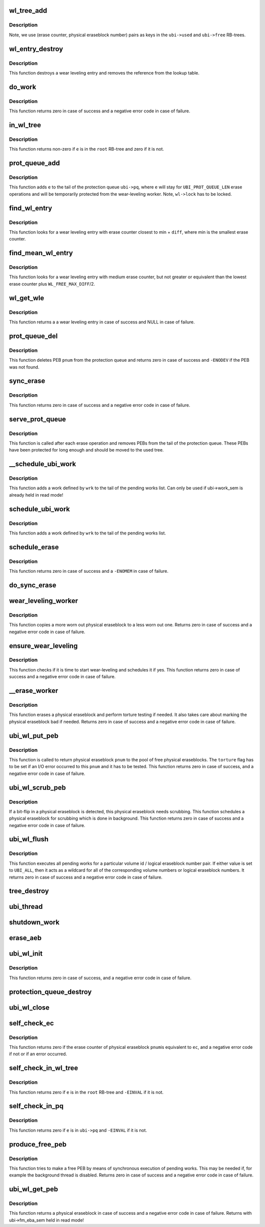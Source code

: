 .. -*- coding: utf-8; mode: rst -*-
.. src-file: drivers/mtd/ubi/wl.c

.. _`wl_tree_add`:

wl_tree_add
===========

.. c:function:: void wl_tree_add(struct ubi_wl_entry *e, struct rb_root *root)

    add a wear-leveling entry to a WL RB-tree.

    :param e:
        the wear-leveling entry to add
    :type e: struct ubi_wl_entry \*

    :param root:
        the root of the tree
    :type root: struct rb_root \*

.. _`wl_tree_add.description`:

Description
-----------

Note, we use (erase counter, physical eraseblock number) pairs as keys in
the \ ``ubi->used``\  and \ ``ubi->free``\  RB-trees.

.. _`wl_entry_destroy`:

wl_entry_destroy
================

.. c:function:: void wl_entry_destroy(struct ubi_device *ubi, struct ubi_wl_entry *e)

    destroy a wear-leveling entry.

    :param ubi:
        UBI device description object
    :type ubi: struct ubi_device \*

    :param e:
        the wear-leveling entry to add
    :type e: struct ubi_wl_entry \*

.. _`wl_entry_destroy.description`:

Description
-----------

This function destroys a wear leveling entry and removes
the reference from the lookup table.

.. _`do_work`:

do_work
=======

.. c:function:: int do_work(struct ubi_device *ubi)

    do one pending work.

    :param ubi:
        UBI device description object
    :type ubi: struct ubi_device \*

.. _`do_work.description`:

Description
-----------

This function returns zero in case of success and a negative error code in
case of failure.

.. _`in_wl_tree`:

in_wl_tree
==========

.. c:function:: int in_wl_tree(struct ubi_wl_entry *e, struct rb_root *root)

    check if wear-leveling entry is present in a WL RB-tree.

    :param e:
        the wear-leveling entry to check
    :type e: struct ubi_wl_entry \*

    :param root:
        the root of the tree
    :type root: struct rb_root \*

.. _`in_wl_tree.description`:

Description
-----------

This function returns non-zero if \ ``e``\  is in the \ ``root``\  RB-tree and zero if it
is not.

.. _`prot_queue_add`:

prot_queue_add
==============

.. c:function:: void prot_queue_add(struct ubi_device *ubi, struct ubi_wl_entry *e)

    add physical eraseblock to the protection queue.

    :param ubi:
        UBI device description object
    :type ubi: struct ubi_device \*

    :param e:
        the physical eraseblock to add
    :type e: struct ubi_wl_entry \*

.. _`prot_queue_add.description`:

Description
-----------

This function adds \ ``e``\  to the tail of the protection queue \ ``ubi->pq``\ , where
\ ``e``\  will stay for \ ``UBI_PROT_QUEUE_LEN``\  erase operations and will be
temporarily protected from the wear-leveling worker. Note, \ ``wl->lock``\  has to
be locked.

.. _`find_wl_entry`:

find_wl_entry
=============

.. c:function:: struct ubi_wl_entry *find_wl_entry(struct ubi_device *ubi, struct rb_root *root, int diff)

    find wear-leveling entry closest to certain erase counter.

    :param ubi:
        UBI device description object
    :type ubi: struct ubi_device \*

    :param root:
        the RB-tree where to look for
    :type root: struct rb_root \*

    :param diff:
        maximum possible difference from the smallest erase counter
    :type diff: int

.. _`find_wl_entry.description`:

Description
-----------

This function looks for a wear leveling entry with erase counter closest to
min + \ ``diff``\ , where min is the smallest erase counter.

.. _`find_mean_wl_entry`:

find_mean_wl_entry
==================

.. c:function:: struct ubi_wl_entry *find_mean_wl_entry(struct ubi_device *ubi, struct rb_root *root)

    find wear-leveling entry with medium erase counter.

    :param ubi:
        UBI device description object
    :type ubi: struct ubi_device \*

    :param root:
        the RB-tree where to look for
    :type root: struct rb_root \*

.. _`find_mean_wl_entry.description`:

Description
-----------

This function looks for a wear leveling entry with medium erase counter,
but not greater or equivalent than the lowest erase counter plus
\ ``WL_FREE_MAX_DIFF``\ /2.

.. _`wl_get_wle`:

wl_get_wle
==========

.. c:function:: struct ubi_wl_entry *wl_get_wle(struct ubi_device *ubi)

    get a mean wl entry to be used by \ :c:func:`ubi_wl_get_peb`\  or \ :c:func:`refill_wl_user_pool`\ .

    :param ubi:
        UBI device description object
    :type ubi: struct ubi_device \*

.. _`wl_get_wle.description`:

Description
-----------

This function returns a a wear leveling entry in case of success and
NULL in case of failure.

.. _`prot_queue_del`:

prot_queue_del
==============

.. c:function:: int prot_queue_del(struct ubi_device *ubi, int pnum)

    remove a physical eraseblock from the protection queue.

    :param ubi:
        UBI device description object
    :type ubi: struct ubi_device \*

    :param pnum:
        the physical eraseblock to remove
    :type pnum: int

.. _`prot_queue_del.description`:

Description
-----------

This function deletes PEB \ ``pnum``\  from the protection queue and returns zero
in case of success and \ ``-ENODEV``\  if the PEB was not found.

.. _`sync_erase`:

sync_erase
==========

.. c:function:: int sync_erase(struct ubi_device *ubi, struct ubi_wl_entry *e, int torture)

    synchronously erase a physical eraseblock.

    :param ubi:
        UBI device description object
    :type ubi: struct ubi_device \*

    :param e:
        the the physical eraseblock to erase
    :type e: struct ubi_wl_entry \*

    :param torture:
        if the physical eraseblock has to be tortured
    :type torture: int

.. _`sync_erase.description`:

Description
-----------

This function returns zero in case of success and a negative error code in
case of failure.

.. _`serve_prot_queue`:

serve_prot_queue
================

.. c:function:: void serve_prot_queue(struct ubi_device *ubi)

    check if it is time to stop protecting PEBs.

    :param ubi:
        UBI device description object
    :type ubi: struct ubi_device \*

.. _`serve_prot_queue.description`:

Description
-----------

This function is called after each erase operation and removes PEBs from the
tail of the protection queue. These PEBs have been protected for long enough
and should be moved to the used tree.

.. _`__schedule_ubi_work`:

\__schedule_ubi_work
====================

.. c:function:: void __schedule_ubi_work(struct ubi_device *ubi, struct ubi_work *wrk)

    schedule a work.

    :param ubi:
        UBI device description object
    :type ubi: struct ubi_device \*

    :param wrk:
        the work to schedule
    :type wrk: struct ubi_work \*

.. _`__schedule_ubi_work.description`:

Description
-----------

This function adds a work defined by \ ``wrk``\  to the tail of the pending works
list. Can only be used if ubi->work_sem is already held in read mode!

.. _`schedule_ubi_work`:

schedule_ubi_work
=================

.. c:function:: void schedule_ubi_work(struct ubi_device *ubi, struct ubi_work *wrk)

    schedule a work.

    :param ubi:
        UBI device description object
    :type ubi: struct ubi_device \*

    :param wrk:
        the work to schedule
    :type wrk: struct ubi_work \*

.. _`schedule_ubi_work.description`:

Description
-----------

This function adds a work defined by \ ``wrk``\  to the tail of the pending works
list.

.. _`schedule_erase`:

schedule_erase
==============

.. c:function:: int schedule_erase(struct ubi_device *ubi, struct ubi_wl_entry *e, int vol_id, int lnum, int torture, bool nested)

    schedule an erase work.

    :param ubi:
        UBI device description object
    :type ubi: struct ubi_device \*

    :param e:
        the WL entry of the physical eraseblock to erase
    :type e: struct ubi_wl_entry \*

    :param vol_id:
        the volume ID that last used this PEB
    :type vol_id: int

    :param lnum:
        the last used logical eraseblock number for the PEB
    :type lnum: int

    :param torture:
        if the physical eraseblock has to be tortured
    :type torture: int

    :param nested:
        *undescribed*
    :type nested: bool

.. _`schedule_erase.description`:

Description
-----------

This function returns zero in case of success and a \ ``-ENOMEM``\  in case of
failure.

.. _`do_sync_erase`:

do_sync_erase
=============

.. c:function:: int do_sync_erase(struct ubi_device *ubi, struct ubi_wl_entry *e, int vol_id, int lnum, int torture)

    run the erase worker synchronously.

    :param ubi:
        UBI device description object
    :type ubi: struct ubi_device \*

    :param e:
        the WL entry of the physical eraseblock to erase
    :type e: struct ubi_wl_entry \*

    :param vol_id:
        the volume ID that last used this PEB
    :type vol_id: int

    :param lnum:
        the last used logical eraseblock number for the PEB
    :type lnum: int

    :param torture:
        if the physical eraseblock has to be tortured
    :type torture: int

.. _`wear_leveling_worker`:

wear_leveling_worker
====================

.. c:function:: int wear_leveling_worker(struct ubi_device *ubi, struct ubi_work *wrk, int shutdown)

    wear-leveling worker function.

    :param ubi:
        UBI device description object
    :type ubi: struct ubi_device \*

    :param wrk:
        the work object
    :type wrk: struct ubi_work \*

    :param shutdown:
        non-zero if the worker has to free memory and exit
        because the WL-subsystem is shutting down
    :type shutdown: int

.. _`wear_leveling_worker.description`:

Description
-----------

This function copies a more worn out physical eraseblock to a less worn out
one. Returns zero in case of success and a negative error code in case of
failure.

.. _`ensure_wear_leveling`:

ensure_wear_leveling
====================

.. c:function:: int ensure_wear_leveling(struct ubi_device *ubi, int nested)

    schedule wear-leveling if it is needed.

    :param ubi:
        UBI device description object
    :type ubi: struct ubi_device \*

    :param nested:
        set to non-zero if this function is called from UBI worker
    :type nested: int

.. _`ensure_wear_leveling.description`:

Description
-----------

This function checks if it is time to start wear-leveling and schedules it
if yes. This function returns zero in case of success and a negative error
code in case of failure.

.. _`__erase_worker`:

\__erase_worker
===============

.. c:function:: int __erase_worker(struct ubi_device *ubi, struct ubi_work *wl_wrk)

    physical eraseblock erase worker function.

    :param ubi:
        UBI device description object
    :type ubi: struct ubi_device \*

    :param wl_wrk:
        the work object
    :type wl_wrk: struct ubi_work \*

.. _`__erase_worker.description`:

Description
-----------

This function erases a physical eraseblock and perform torture testing if
needed. It also takes care about marking the physical eraseblock bad if
needed. Returns zero in case of success and a negative error code in case of
failure.

.. _`ubi_wl_put_peb`:

ubi_wl_put_peb
==============

.. c:function:: int ubi_wl_put_peb(struct ubi_device *ubi, int vol_id, int lnum, int pnum, int torture)

    return a PEB to the wear-leveling sub-system.

    :param ubi:
        UBI device description object
    :type ubi: struct ubi_device \*

    :param vol_id:
        the volume ID that last used this PEB
    :type vol_id: int

    :param lnum:
        the last used logical eraseblock number for the PEB
    :type lnum: int

    :param pnum:
        physical eraseblock to return
    :type pnum: int

    :param torture:
        if this physical eraseblock has to be tortured
    :type torture: int

.. _`ubi_wl_put_peb.description`:

Description
-----------

This function is called to return physical eraseblock \ ``pnum``\  to the pool of
free physical eraseblocks. The \ ``torture``\  flag has to be set if an I/O error
occurred to this \ ``pnum``\  and it has to be tested. This function returns zero
in case of success, and a negative error code in case of failure.

.. _`ubi_wl_scrub_peb`:

ubi_wl_scrub_peb
================

.. c:function:: int ubi_wl_scrub_peb(struct ubi_device *ubi, int pnum)

    schedule a physical eraseblock for scrubbing.

    :param ubi:
        UBI device description object
    :type ubi: struct ubi_device \*

    :param pnum:
        the physical eraseblock to schedule
    :type pnum: int

.. _`ubi_wl_scrub_peb.description`:

Description
-----------

If a bit-flip in a physical eraseblock is detected, this physical eraseblock
needs scrubbing. This function schedules a physical eraseblock for
scrubbing which is done in background. This function returns zero in case of
success and a negative error code in case of failure.

.. _`ubi_wl_flush`:

ubi_wl_flush
============

.. c:function:: int ubi_wl_flush(struct ubi_device *ubi, int vol_id, int lnum)

    flush all pending works.

    :param ubi:
        UBI device description object
    :type ubi: struct ubi_device \*

    :param vol_id:
        the volume id to flush for
    :type vol_id: int

    :param lnum:
        the logical eraseblock number to flush for
    :type lnum: int

.. _`ubi_wl_flush.description`:

Description
-----------

This function executes all pending works for a particular volume id /
logical eraseblock number pair. If either value is set to \ ``UBI_ALL``\ , then it
acts as a wildcard for all of the corresponding volume numbers or logical
eraseblock numbers. It returns zero in case of success and a negative error
code in case of failure.

.. _`tree_destroy`:

tree_destroy
============

.. c:function:: void tree_destroy(struct ubi_device *ubi, struct rb_root *root)

    destroy an RB-tree.

    :param ubi:
        UBI device description object
    :type ubi: struct ubi_device \*

    :param root:
        the root of the tree to destroy
    :type root: struct rb_root \*

.. _`ubi_thread`:

ubi_thread
==========

.. c:function:: int ubi_thread(void *u)

    UBI background thread.

    :param u:
        the UBI device description object pointer
    :type u: void \*

.. _`shutdown_work`:

shutdown_work
=============

.. c:function:: void shutdown_work(struct ubi_device *ubi)

    shutdown all pending works.

    :param ubi:
        UBI device description object
    :type ubi: struct ubi_device \*

.. _`erase_aeb`:

erase_aeb
=========

.. c:function:: int erase_aeb(struct ubi_device *ubi, struct ubi_ainf_peb *aeb, bool sync)

    erase a PEB given in UBI attach info PEB

    :param ubi:
        UBI device description object
    :type ubi: struct ubi_device \*

    :param aeb:
        UBI attach info PEB
    :type aeb: struct ubi_ainf_peb \*

    :param sync:
        If true, erase synchronously. Otherwise schedule for erasure
    :type sync: bool

.. _`ubi_wl_init`:

ubi_wl_init
===========

.. c:function:: int ubi_wl_init(struct ubi_device *ubi, struct ubi_attach_info *ai)

    initialize the WL sub-system using attaching information.

    :param ubi:
        UBI device description object
    :type ubi: struct ubi_device \*

    :param ai:
        attaching information
    :type ai: struct ubi_attach_info \*

.. _`ubi_wl_init.description`:

Description
-----------

This function returns zero in case of success, and a negative error code in
case of failure.

.. _`protection_queue_destroy`:

protection_queue_destroy
========================

.. c:function:: void protection_queue_destroy(struct ubi_device *ubi)

    destroy the protection queue.

    :param ubi:
        UBI device description object
    :type ubi: struct ubi_device \*

.. _`ubi_wl_close`:

ubi_wl_close
============

.. c:function:: void ubi_wl_close(struct ubi_device *ubi)

    close the wear-leveling sub-system.

    :param ubi:
        UBI device description object
    :type ubi: struct ubi_device \*

.. _`self_check_ec`:

self_check_ec
=============

.. c:function:: int self_check_ec(struct ubi_device *ubi, int pnum, int ec)

    make sure that the erase counter of a PEB is correct.

    :param ubi:
        UBI device description object
    :type ubi: struct ubi_device \*

    :param pnum:
        the physical eraseblock number to check
    :type pnum: int

    :param ec:
        the erase counter to check
    :type ec: int

.. _`self_check_ec.description`:

Description
-----------

This function returns zero if the erase counter of physical eraseblock \ ``pnum``\ 
is equivalent to \ ``ec``\ , and a negative error code if not or if an error
occurred.

.. _`self_check_in_wl_tree`:

self_check_in_wl_tree
=====================

.. c:function:: int self_check_in_wl_tree(const struct ubi_device *ubi, struct ubi_wl_entry *e, struct rb_root *root)

    check that wear-leveling entry is in WL RB-tree.

    :param ubi:
        UBI device description object
    :type ubi: const struct ubi_device \*

    :param e:
        the wear-leveling entry to check
    :type e: struct ubi_wl_entry \*

    :param root:
        the root of the tree
    :type root: struct rb_root \*

.. _`self_check_in_wl_tree.description`:

Description
-----------

This function returns zero if \ ``e``\  is in the \ ``root``\  RB-tree and \ ``-EINVAL``\  if it
is not.

.. _`self_check_in_pq`:

self_check_in_pq
================

.. c:function:: int self_check_in_pq(const struct ubi_device *ubi, struct ubi_wl_entry *e)

    check if wear-leveling entry is in the protection queue.

    :param ubi:
        UBI device description object
    :type ubi: const struct ubi_device \*

    :param e:
        the wear-leveling entry to check
    :type e: struct ubi_wl_entry \*

.. _`self_check_in_pq.description`:

Description
-----------

This function returns zero if \ ``e``\  is in \ ``ubi->pq``\  and \ ``-EINVAL``\  if it is not.

.. _`produce_free_peb`:

produce_free_peb
================

.. c:function:: int produce_free_peb(struct ubi_device *ubi)

    produce a free physical eraseblock.

    :param ubi:
        UBI device description object
    :type ubi: struct ubi_device \*

.. _`produce_free_peb.description`:

Description
-----------

This function tries to make a free PEB by means of synchronous execution of
pending works. This may be needed if, for example the background thread is
disabled. Returns zero in case of success and a negative error code in case
of failure.

.. _`ubi_wl_get_peb`:

ubi_wl_get_peb
==============

.. c:function:: int ubi_wl_get_peb(struct ubi_device *ubi)

    get a physical eraseblock.

    :param ubi:
        UBI device description object
    :type ubi: struct ubi_device \*

.. _`ubi_wl_get_peb.description`:

Description
-----------

This function returns a physical eraseblock in case of success and a
negative error code in case of failure.
Returns with ubi->fm_eba_sem held in read mode!

.. This file was automatic generated / don't edit.

